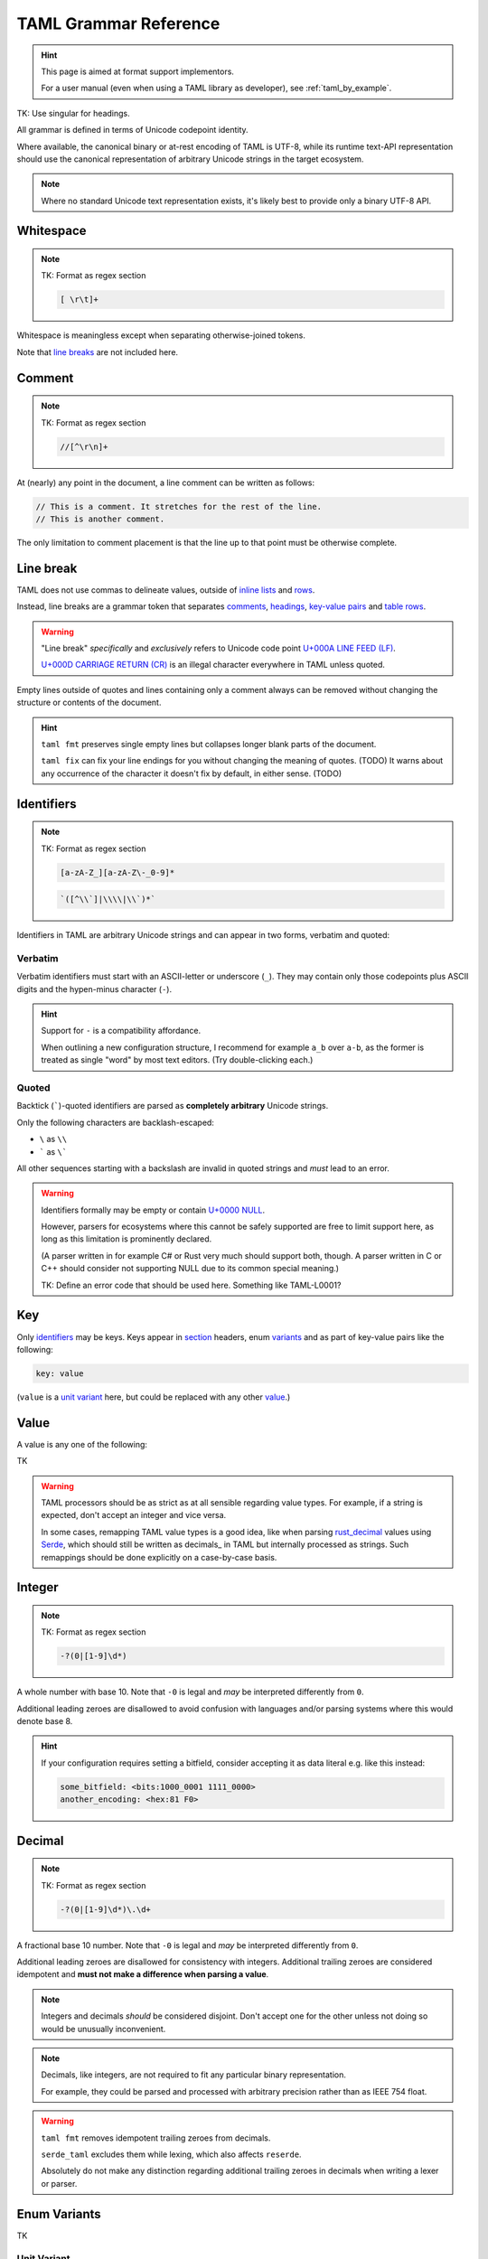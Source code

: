 .. _grammar_reference:

.. TK: warn that if you create a new implementation of the format, you should test it against to to-be-created sample files.

TAML Grammar Reference
======================

.. Style Note: This page favours absolute precision over readability.

.. hint::

	This page is aimed at format support implementors.

	For a user manual (even when using a TAML library as developer), see :ref:`taml_by_example`.

TK: Use singular for headings.

All grammar is defined in terms of Unicode codepoint identity.

Where available, the canonical binary or at-rest encoding of TAML is UTF-8,
while its runtime text-API representation should use the canonical representation of arbitrary Unicode strings in the target ecosystem.

.. note::

	Where no standard Unicode text representation exists, it's likely best to provide only a binary UTF-8 API.

Whitespace
----------

.. note::

	TK: Format as regex section

	.. code-block:: regex

		[ \r\t]+

Whitespace is meaningless except when separating otherwise-joined tokens.

Note that `line breaks`_ are not included here.

.. _comments:

Comment
-------

.. note::

	TK: Format as regex section

	.. code-block:: regex

		//[^\r\n]+

At (nearly) any point in the document, a line comment can be written as follows:

.. code-block:: taml

	// This is a comment. It stretches for the rest of the line.
	// This is another comment.

The only limitation to comment placement is that the line up to that point must be otherwise complete.

.. _line breaks:

Line break
----------

TAML does not use commas to delineate values, outside of `inline lists`_ and rows_.

Instead, line breaks are a grammar token that separates comments_, headings_, `key-value pairs`_ and table_ rows_.

.. warning::

	"Line break" *specifically* and *exclusively* refers to Unicode code point `U+000A LINE FEED (LF) <https://graphemica.com/000A>`_.

	`U+000D CARRIAGE RETURN (CR) <https://graphemica.com/000D>`_ is an illegal character everywhere in TAML unless quoted.

Empty lines outside of quotes and lines containing only a comment always can be removed without changing the structure or contents of the document.

.. hint::

	``taml fmt`` preserves single empty lines but collapses longer blank parts of the document.

	``taml fix`` can fix your line endings for you without changing the meaning of quotes. (TODO)
	It warns about any occurrence of the character it doesn't fix by default, in either sense. (TODO)

Identifiers
-----------

.. note::

	TK: Format as regex section

	.. code-block:: regex

		[a-zA-Z_][a-zA-Z\-_0-9]*

	.. code-block:: regex

		`([^\\`]|\\\\|\\`)*`

Identifiers in TAML are arbitrary Unicode strings and can appear in two forms, verbatim and quoted:

Verbatim
^^^^^^^^

Verbatim identifiers must start with an ASCII-letter or underscore (``_``). They may contain only those codepoints plus ASCII digits and the hypen-minus character (``-``).

.. hint::

	Support for ``-`` is a compatibility affordance.

	When outlining a new configuration structure, I recommend for example ``a_b`` over ``a-b``, as the former is treated as single "word" by most text editors. (Try double-clicking each.)

Quoted
^^^^^^

Backtick (`````)-quoted identifiers are parsed as **completely arbitrary** Unicode strings.

Only the following characters are backlash-escaped:

- ``\`` as ``\\``
- ````` as ``\```

All other sequences starting with a backslash are invalid in quoted strings and *must* lead to an error.

.. warning::

	Identifiers formally may be empty or contain `U+0000 NULL <https://graphemica.com/0000>`_.

	However, parsers for ecosystems where this cannot be safely supported are free to limit support here, as long as this limitation is prominently declared.

	(A parser written in for example C# or Rust very much should support both, though. A parser written in C or C++ should consider not supporting NULL due to its common special meaning.)

	TK: Define an error code that should be used here. Something like TAML-L0001?

.. _key-value pairs:

Key
---

Only identifiers_ may be keys. Keys appear in section_ headers, enum variants_ and as part of key-value pairs like the following:

.. code-block:: taml

	key: value

(``value`` is a `unit variant`_ here, but could be replaced with any other value_.)

Value
-----

A value is any one of the following:

TK

.. warning::

	TAML processors should be as strict as at all sensible regarding value types.
	For example, if a string is expected, don't accept an integer and vice versa.

	In some cases, remapping TAML value types is a good idea, like when parsing `rust_decimal <https://crates.io/crates/rust-decimal>`_ values using `Serde <https://crates.io/crates/serde>`_, which should still be written as decimals_ in TAML but internally processed as strings. Such remappings should be done explicitly on a case-by-case basis.

Integer
-------

.. note::

	TK: Format as regex section

	.. code-block:: regex

		-?(0|[1-9]\d*)

A whole number with base 10.
Note that  ``-0`` is legal and *may* be interpreted differently from ``0``.

Additional leading zeroes are disallowed to avoid confusion with languages and/or parsing systems where this would denote base 8.

.. hint::

	If your configuration requires setting a bitfield, consider accepting it as data literal e.g. like this instead:

	.. code-block:: taml

		some_bitfield: <bits:1000_0001 1111_0000>
		another_encoding: <hex:81 F0>

Decimal
-------

.. note::

	TK: Format as regex section

	.. code-block:: regex

		-?(0|[1-9]\d*)\.\d+

A fractional base 10 number.
Note that  ``-0`` is legal and *may* be interpreted differently from ``0``.

Additional leading zeroes are disallowed for consistency with integers.
Additional trailing zeroes are considered idempotent and **must not make a difference when parsing a value**.

.. note::

	Integers and decimals *should* be considered disjoint.
	Don't accept one for the other unless not doing so would be unusually inconvenient.

.. note::

	Decimals, like integers, are not required to fit any particular binary representation.

	For example, they could be parsed and processed with arbitrary precision rather than as IEEE 754 float.

.. warning::

	``taml fmt`` removes idempotent trailing zeroes from decimals.

	``serde_taml`` excludes them while lexing, which also affects ``reserde``.

	Absolutely do not make any distinction regarding additional trailing zeroes in decimals when writing a lexer or parser.


.. _variants:

Enum Variants
-------------

TK

Unit Variant
^^^^^^^^^^^^

Unit variants are written as single identifiers_.

Notable unit variants are the boolean values ``true`` and ``false``, which are not associated with more specific grammar in TAML.

List
----

TK

Inline Lists
^^^^^^^^^^^^

.. _section:

Sections
--------

TAML's grammar is, roughly speaking, split into three contexts:

- structural sections
- headings
- tabular sections

Structural Sections
^^^^^^^^^^^^^^^^^^^

The initial context is a structural section.
Structural sections can contain key-value pairs and nested sections, which can be structural sections.

.. code-block:: taml

	first: 1
	second: 2

	# third
	first: 3.1
	second: 3.2

Each nested section is introduced by a heading nested *exactly* one deeper than the surrounding section's.

It continues until a heading with at most equal depth is encountered or up to the end of the file.
An empty nested heading can be used to semantically (but not grammatically!) return to its immediately surrounding structural section.

.. code-block:: taml

	first: 1
	second: 2

	# third
	first: 3.1
	second: 3.2

	## third
	first: "3.3.1"
	second: "3.3.2"

	## fourth
	first: "3.4.1"
	second: "3.4.2"

	#
	fourth: 4

Headings
^^^^^^^^

.. _table:

Tabular Sections
^^^^^^^^^^^^^^^^

Tabular sections are a special shorthand to quickly define lists with structured content.

The following are equivalent:

.. code-block:: taml

	# [[dishes].{id, name, [price].{currency, amount}]
	<luid:d6fce69d-9c9d>, "A", EUR, 10.95
	<luid:c37dcc6a-2002>, "B", EUR, 5.50
	<luid:00000000-0000>, "Test Item", EUR, 0.0

.. code-block:: taml

	# [dishes]
	id: <luid:d6fce69d-9c9d>
	name: "A"
	## price
	currency: EUR
	amount: 10.95

	# [dishes]
	id: <luid:c37dcc6a-2002>
	name: "B"
	## price
	currency: EUR
	amount: 5.50

	# [dishes]
	id: <luid:00000000-0000>
	name: "Test Item"
	## price
	currency: EUR
	amount: 0.0

.. hint::

	As of right now, there is intentionally no way to define common values once per table.

	I haven't found a way to express this that both is intuitive and won't make copy/paste errors much more likely.

.. _rows:

Row
"""

TK

